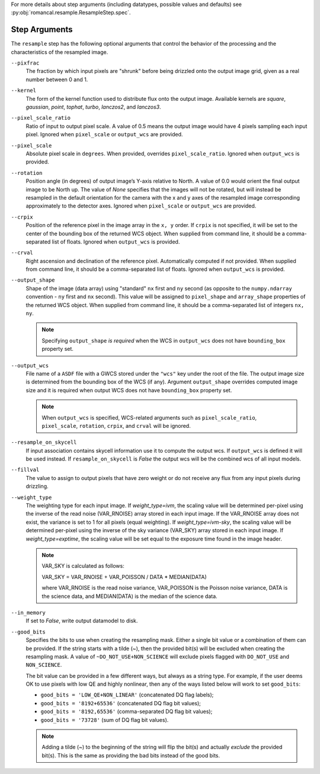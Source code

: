 .. _resample_step_args:

For more details about step arguments (including datatypes, possible values
and defaults) see :py:obj:`romancal.resample.ResampleStep.spec`.

Step Arguments
==============
The ``resample`` step has the following optional arguments that control
the behavior of the processing and the characteristics of the resampled
image.

``--pixfrac``
    The fraction by which input pixels are "shrunk" before being drizzled
    onto the output image grid, given as a real number between 0 and 1.

``--kernel``
    The form of the kernel function used to distribute flux onto the output
    image.  Available kernels are `square`, `gaussian`, `point`, `tophat`,
    `turbo`, `lanczos2`, and `lanczos3`.

``--pixel_scale_ratio``
    Ratio of input to output pixel scale.  A value of 0.5 means the output
    image would have 4 pixels sampling each input pixel.
    Ignored when ``pixel_scale`` or ``output_wcs`` are provided.

``--pixel_scale``
    Absolute pixel scale in ``degrees``. When provided, overrides
    ``pixel_scale_ratio``. Ignored when ``output_wcs`` is provided.

``--rotation``
    Position angle (in degrees) of output image’s Y-axis relative to North.
    A value of 0.0 would orient the final output image to be North up.
    The value of `None` specifies that the images will not be rotated,
    but will instead be resampled in the default orientation for the camera
    with the x and y axes of the resampled image corresponding
    approximately to the detector axes. Ignored when ``pixel_scale``
    or ``output_wcs`` are provided.

``--crpix``
    Position of the reference pixel in the image array in the ``x, y`` order.
    If ``crpix`` is not specified, it will be set to the center of the bounding
    box of the returned WCS object. When supplied from command line, it should
    be a comma-separated list of floats. Ignored when ``output_wcs``
    is provided.

``--crval``
    Right ascension and declination of the reference pixel. Automatically
    computed if not provided. When supplied from command line, it should be a
    comma-separated list of floats. Ignored when ``output_wcs`` is provided.

``--output_shape``
    Shape of the image (data array) using "standard" ``nx`` first and ``ny``
    second (as opposite to the ``numpy.ndarray`` convention - ``ny`` first and
    ``nx`` second). This value will be assigned to
    ``pixel_shape`` and ``array_shape`` properties of the returned
    WCS object. When supplied from command line, it should be a comma-separated
    list of integers ``nx, ny``.

    .. note::
        Specifying ``output_shape`` *is required* when the WCS in
        ``output_wcs`` does not have ``bounding_box`` property set.

``--output_wcs``
    File name of a ``ASDF`` file with a GWCS stored under the ``"wcs"`` key
    under the root of the file. The output image size is determined from the
    bounding box of the WCS (if any). Argument ``output_shape`` overrides
    computed image size and it is required when output WCS does not have
    ``bounding_box`` property set.

    .. note::
        When ``output_wcs`` is specified, WCS-related arguments such as
        ``pixel_scale_ratio``, ``pixel_scale``, ``rotation``, ``crpix``,
        and ``crval`` will be ignored.

``--resample_on_skycell``
    If input association contains skycell information use it to compute
    the output wcs. If ``output_wcs`` is defined it will be used instead.
    If ``resample_on_skycell`` is `False` the output wcs will be the combined
    wcs of all input models.

``--fillval``
    The value to assign to output pixels that have zero weight or do not
    receive any flux from any input pixels during drizzling.

``--weight_type``
    The weighting type for each input image.
    If `weight_type=ivm`, the scaling value
    will be determined per-pixel using the inverse of the read noise
    (VAR_RNOISE) array stored in each input image. If the VAR_RNOISE array does
    not exist, the variance is set to 1 for all pixels (equal weighting).
    If `weight_type=ivm-sky`, the scaling value
    will be determined per-pixel using the inverse of the sky variance
    (VAR_SKY) array stored in each input image. If `weight_type=exptime`, the
    scaling value will be set equal to the exposure time found in the image
    header.

    .. note::
        VAR_SKY is calculated as follows:

        VAR_SKY = VAR_RNOISE + VAR_POISSON / DATA * MEDIAN(DATA)

        where VAR_RNOISE is the read noise variance, VAR_POISSON is the
        Poisson noise variance, DATA is the science data, and MEDIAN(DATA)
        is the median of the science data.

``--in_memory``
    If set to `False`, write output datamodel to disk.

``--good_bits``
    Specifies the bits to use when creating the resampling mask.
    Either a single bit value or a combination of them can be provided.
    If the string starts with a tilde (`~`), then the provided bit(s)
    will be excluded when creating the resampling mask.
    A value of ``~DO_NOT_USE+NON_SCIENCE`` will exclude pixels
    flagged with ``DO_NOT_USE`` and ``NON_SCIENCE``.

    The bit value can be provided in a few different ways, but always as
    a string type. For example, if the user deems OK to use pixels with
    low QE and highly nonlinear, then any of the ways listed below will
    work to set ``good_bits``:

    - ``good_bits = 'LOW_QE+NON_LINEAR'`` (concatenated DQ flag labels);
    - ``good_bits = '8192+65536'`` (concatenated DQ flag bit values);
    - ``good_bits = '8192,65536'`` (comma-separated DQ flag bit values);
    - ``good_bits = '73728'`` (sum of DQ flag bit values).

    .. note::
        Adding a tilde (`~`) to the beginning of the string will flip the
        bit(s) and actually `exclude` the provided bit(s). This is the same
        as providing the bad bits instead of the good bits.
